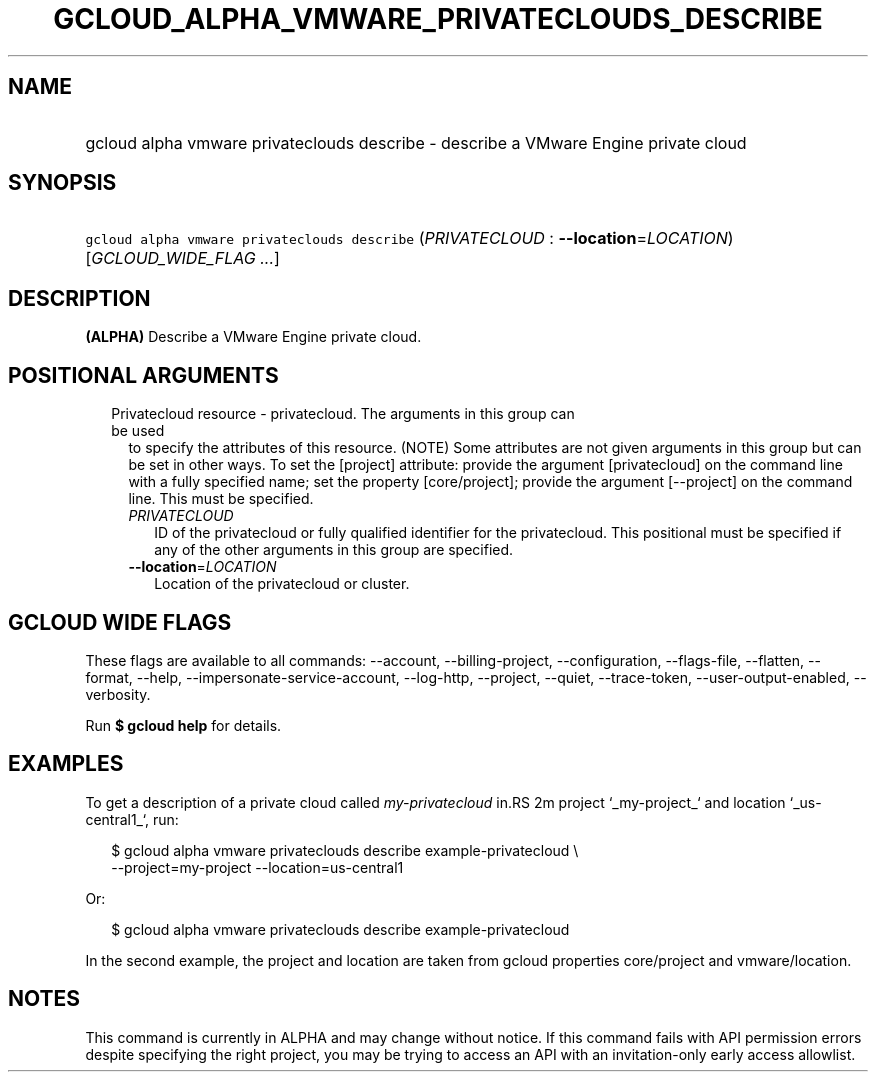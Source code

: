 
.TH "GCLOUD_ALPHA_VMWARE_PRIVATECLOUDS_DESCRIBE" 1



.SH "NAME"
.HP
gcloud alpha vmware privateclouds describe \- describe a VMware Engine private cloud



.SH "SYNOPSIS"
.HP
\f5gcloud alpha vmware privateclouds describe\fR (\fIPRIVATECLOUD\fR\ :\ \fB\-\-location\fR=\fILOCATION\fR) [\fIGCLOUD_WIDE_FLAG\ ...\fR]



.SH "DESCRIPTION"

\fB(ALPHA)\fR Describe a VMware Engine private cloud.



.SH "POSITIONAL ARGUMENTS"

.RS 2m
.TP 2m

Privatecloud resource \- privatecloud. The arguments in this group can be used
to specify the attributes of this resource. (NOTE) Some attributes are not given
arguments in this group but can be set in other ways. To set the [project]
attribute: provide the argument [privatecloud] on the command line with a fully
specified name; set the property [core/project]; provide the argument
[\-\-project] on the command line. This must be specified.

.RS 2m
.TP 2m
\fIPRIVATECLOUD\fR
ID of the privatecloud or fully qualified identifier for the privatecloud. This
positional must be specified if any of the other arguments in this group are
specified.

.TP 2m
\fB\-\-location\fR=\fILOCATION\fR
Location of the privatecloud or cluster.


.RE
.RE
.sp

.SH "GCLOUD WIDE FLAGS"

These flags are available to all commands: \-\-account, \-\-billing\-project,
\-\-configuration, \-\-flags\-file, \-\-flatten, \-\-format, \-\-help,
\-\-impersonate\-service\-account, \-\-log\-http, \-\-project, \-\-quiet,
\-\-trace\-token, \-\-user\-output\-enabled, \-\-verbosity.

Run \fB$ gcloud help\fR for details.



.SH "EXAMPLES"

To get a description of a private cloud called \f5\fImy\-privatecloud\fR\fR in.RS 2m
project `_my\-project_` and location `_us\-central1_`, run:

.RE

.RS 2m
$ gcloud alpha vmware privateclouds describe example\-privatecloud \e
    \-\-project=my\-project \-\-location=us\-central1
.RE

Or:

.RS 2m
$ gcloud alpha vmware privateclouds describe example\-privatecloud
.RE

In the second example, the project and location are taken from gcloud properties
core/project and vmware/location.



.SH "NOTES"

This command is currently in ALPHA and may change without notice. If this
command fails with API permission errors despite specifying the right project,
you may be trying to access an API with an invitation\-only early access
allowlist.

